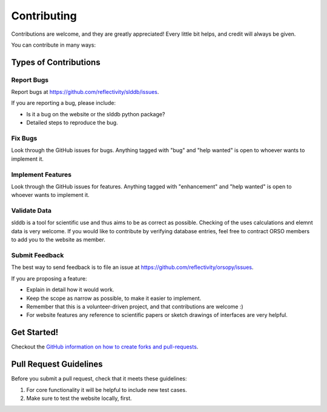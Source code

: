 .. highlight:: shell

============
Contributing
============

Contributions are welcome, and they are greatly appreciated! Every little bit
helps, and credit will always be given.

You can contribute in many ways:

Types of Contributions
----------------------

Report Bugs
~~~~~~~~~~~

Report bugs at https://github.com/reflectivity/slddb/issues.

If you are reporting a bug, please include:

* Is it a bug on the website or the slddb python package?
* Detailed steps to reproduce the bug.

Fix Bugs
~~~~~~~~

Look through the GitHub issues for bugs. Anything tagged with "bug" and "help
wanted" is open to whoever wants to implement it.

Implement Features
~~~~~~~~~~~~~~~~~~

Look through the GitHub issues for features. Anything tagged with "enhancement"
and "help wanted" is open to whoever wants to implement it.

Validate Data
~~~~~~~~~~~~~

slddb is a tool for scientific use and thus aims to be as correct as possible. Checking of
the uses calculations and elemnt data is very welcome.
If you would like to contribute by verifying database entries, feel free to contract
ORSO members to add you to the website as member.

Submit Feedback
~~~~~~~~~~~~~~~

The best way to send feedback is to file an issue at https://github.com/reflectivity/orsopy/issues.

If you are proposing a feature:

* Explain in detail how it would work.
* Keep the scope as narrow as possible, to make it easier to implement.
* Remember that this is a volunteer-driven project, and that contributions
  are welcome :)
* For website features any reference to scientific papers or sketch drawings of interfaces are very helpful.

Get Started!
------------

Checkout the `GitHub information on how to create forks and pull-requests <https://docs.github.com/en/github/collaborating-with-pull-requests>`_.

Pull Request Guidelines
-----------------------

Before you submit a pull request, check that it meets these guidelines:

1. For core functionality it will be helpful to include new test cases.
2. Make sure to test the website locally, first.

